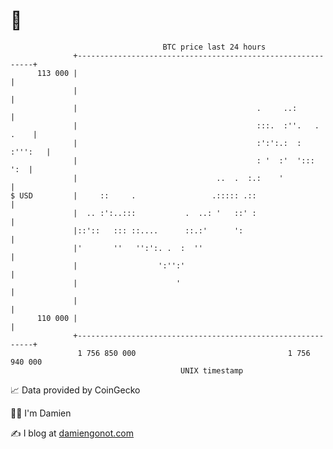* 👋

#+begin_example
                                     BTC price last 24 hours                    
                 +------------------------------------------------------------+ 
         113 000 |                                                            | 
                 |                                                            | 
                 |                                        .     ..:           | 
                 |                                        :::.  :''.   . .    | 
                 |                                        :':':.:  :  :''':   | 
                 |                                        : '  :'  ':::   ':  | 
                 |                               ..  .  :.:    '              | 
   $ USD         |     ::     .                 .::::: .::                    | 
                 |  .. :':..:::           .  ..: '   ::' :                    | 
                 |::'::   ::: ::....      ::.:'      ':                       | 
                 |'       ''   '':':. .  :  ''                                | 
                 |                  ':'':'                                    | 
                 |                      '                                     | 
                 |                                                            | 
         110 000 |                                                            | 
                 +------------------------------------------------------------+ 
                  1 756 850 000                                  1 756 940 000  
                                         UNIX timestamp                         
#+end_example
📈 Data provided by CoinGecko

🧑‍💻 I'm Damien

✍️ I blog at [[https://www.damiengonot.com][damiengonot.com]]
